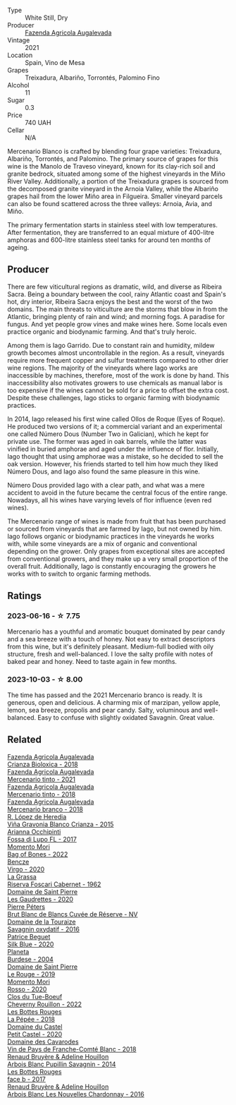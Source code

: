#+attr_html: :class wine-main-image
[[file:/images/dc/4e8325-8cb6-4d9a-a68a-3695a56388ad/2023-10-02-13-27-34-IMG-9591@512.webp]]

- Type :: White Still, Dry
- Producer :: [[barberry:/producers/b6ed9644-894d-45c8-a56e-e15ed5ba7d45][Fazenda Agricola Augalevada]]
- Vintage :: 2021
- Location :: Spain, Vino de Mesa
- Grapes :: Treixadura, Albariño, Torrontés, Palomino Fino
- Alcohol :: 11
- Sugar :: 0.3
- Price :: 740 UAH
- Cellar :: N/A

Mercenario Blanco is crafted by blending four grape varieties: Treixadura, Albariño, Torrontés, and Palomino. The primary source of grapes for this wine is the Manolo de Traveso vineyard, known for its clay-rich soil and granite bedrock, situated among some of the highest vineyards in the Miño River Valley. Additionally, a portion of the Treixadura grapes is sourced from the decomposed granite vineyard in the Arnoia Valley, while the Albariño grapes hail from the lower Miño area in Filgueira. Smaller vineyard parcels can also be found scattered across the three valleys: Arnoia, Avia, and Miño.

The primary fermentation starts in stainless steel with low temperatures. After fermentation, they are transferred to an equal mixture of 400-litre amphoras and 600-litre stainless steel tanks for around ten months of ageing.

** Producer

There are few viticultural regions as dramatic, wild, and diverse as Ribeira Sacra. Being a boundary between the cool, rainy Atlantic coast and Spain's hot, dry interior, Ribeira Sacra enjoys the best and the worst of the two domains. The main threats to viticulture are the storms that blow in from the Atlantic, bringing plenty of rain and wind; and morning fogs. A paradise for fungus. And yet people grow vines and make wines here. Some locals even practice organic and biodynamic farming. And that's truly heroic.

Among them is Iago Garrido. Due to constant rain and humidity, mildew growth becomes almost uncontrollable in the region. As a result, vineyards require more frequent copper and sulfur treatments compared to other drier wine regions. The majority of the vineyards where Iago works are inaccessible by machines, therefore, most of the work is done by hand. This inaccessibility also motivates growers to use chemicals as manual labor is too expensive if the wines cannot be sold for a price to offset the extra cost. Despite these challenges, Iago sticks to organic farming with biodynamic practices.

In 2014, Iago released his first wine called Ollos de Roque (Eyes of Roque). He produced two versions of it; a commercial variant and an experimental one called Número Dous (Number Two in Galician), which he kept for private use. The former was aged in oak barrels, while the latter was vinified in buried amphorae and aged under the influence of flor. Initially, Iago thought that using amphorae was a mistake, so he decided to sell the oak version. However, his friends started to tell him how much they liked Número Dous, and Iago also found the same pleasure in this wine.

Número Dous provided Iago with a clear path, and what was a mere accident to avoid in the future became the central focus of the entire range. Nowadays, all his wines have varying levels of flor influence (even red wines).

The Mercenario range of wines is made from fruit that has been purchased or sourced from vineyards that are farmed by Iago, but not owned by him. Iago follows organic or biodynamic practices in the vineyards he works with, while some vineyards are a mix of organic and conventional depending on the grower. Only grapes from exceptional sites are accepted from conventional growers, and they make up a very small proportion of the overall fruit. Additionally, Iago is constantly encouraging the growers he works with to switch to organic farming methods.

** Ratings

*** 2023-06-16 - ☆ 7.75

Mercenario has a youthful and aromatic bouquet dominated by pear candy and a sea breeze with a touch of honey. Not easy to extract descriptors from this wine, but it's definitely pleasant. Medium-full bodied with oily structure, fresh and well-balanced. I love the salty profile with notes of baked pear and honey. Need to taste again in few months.

*** 2023-10-03 - ☆ 8.00

The time has passed and the 2021 Mercenario branco is ready. It is generous, open and delicious. A charming mix of marzipan, yellow apple, lemon, sea breeze, propolis and pear candy. Salty, voluminous and well-balanced. Easy to confuse with slightly oxidated Savagnin. Great value.

** Related

#+begin_export html
<div class="flex-container">
  <a class="flex-item flex-item-left" href="/wines/032e0e07-21da-47bf-9248-3c7fab156f0d.html">
    <img class="flex-bottle" src="/images/03/2e0e07-21da-47bf-9248-3c7fab156f0d/2021-01-20-21-45-40-4380189A-91D8-4B30-B97D-9232B9693965-1-105-c@512.webp"></img>
    <section class="h">Fazenda Agricola Augalevada</section>
    <section class="h text-bolder">Crianza Bioloxica - 2018</section>
  </a>

  <a class="flex-item flex-item-right" href="/wines/743b47c6-8aa5-485f-be5e-8b2cf83007bb.html">
    <img class="flex-bottle" src="/images/74/3b47c6-8aa5-485f-be5e-8b2cf83007bb/2023-09-29-13-00-36-IMG-9450@512.webp"></img>
    <section class="h">Fazenda Agricola Augalevada</section>
    <section class="h text-bolder">Mercenario tinto - 2021</section>
  </a>

  <a class="flex-item flex-item-left" href="/wines/84ba652f-a9f0-484c-8d0a-3740b19bfcc9.html">
    <img class="flex-bottle" src="/images/84/ba652f-a9f0-484c-8d0a-3740b19bfcc9/2021-09-18-12-52-39-AFC1D97A-5695-4290-A7A8-C5214F4B4487-1-105-c@512.webp"></img>
    <section class="h">Fazenda Agricola Augalevada</section>
    <section class="h text-bolder">Mercenario tinto - 2018</section>
  </a>

  <a class="flex-item flex-item-right" href="/wines/adcdc0ea-dcd4-42f8-9fc6-2fb990d7d60b.html">
    <img class="flex-bottle" src="/images/ad/cdc0ea-dcd4-42f8-9fc6-2fb990d7d60b/2021-09-18-12-51-56-E9CF5677-5F24-4CD4-A0EF-FC0FB5D576B4-1-105-c@512.webp"></img>
    <section class="h">Fazenda Agricola Augalevada</section>
    <section class="h text-bolder">Mercenario branco - 2018</section>
  </a>

  <a class="flex-item flex-item-left" href="/wines/016ce5e6-e958-4cc8-8773-5d87068164e6.html">
    <img class="flex-bottle" src="/images/01/6ce5e6-e958-4cc8-8773-5d87068164e6/2023-10-02-13-27-50-IMG-9592@512.webp"></img>
    <section class="h">R. López de Heredia</section>
    <section class="h text-bolder">Viña Gravonia Blanco Crianza - 2015</section>
  </a>

  <a class="flex-item flex-item-right" href="/wines/116b633c-dc12-45bf-a6b4-2e7c4a9dfd9e.html">
    <img class="flex-bottle" src="/images/11/6b633c-dc12-45bf-a6b4-2e7c4a9dfd9e/2023-08-15-11-57-00-IMG-8953@512.webp"></img>
    <section class="h">Arianna Occhipinti</section>
    <section class="h text-bolder">Fossa di Lupo FL - 2017</section>
  </a>

  <a class="flex-item flex-item-left" href="/wines/12323b84-84ba-40eb-ab77-f960dbd47939.html">
    <img class="flex-bottle" src="/images/12/323b84-84ba-40eb-ab77-f960dbd47939/2023-09-29-13-03-20-IMG-9457@512.webp"></img>
    <section class="h">Momento Mori</section>
    <section class="h text-bolder">Bag of Bones - 2022</section>
  </a>

  <a class="flex-item flex-item-right" href="/wines/47cb3e57-2e4d-4f25-91e2-b24c322c00b7.html">
    <img class="flex-bottle" src="/images/47/cb3e57-2e4d-4f25-91e2-b24c322c00b7/2023-10-02-13-24-40-IMG-9590@512.webp"></img>
    <section class="h">Bencze</section>
    <section class="h text-bolder">Virgo - 2020</section>
  </a>

  <a class="flex-item flex-item-left" href="/wines/4d2d4cd3-0dd2-4301-9a52-ae483cca0579.html">
    <img class="flex-bottle" src="/images/4d/2d4cd3-0dd2-4301-9a52-ae483cca0579/2023-10-04-07-51-42-284C0205-5E16-4D6A-90C8-91B659A66B92-1-105-c@512.webp"></img>
    <section class="h">La Grassa</section>
    <section class="h text-bolder">Riserva Foscari Cabernet - 1962</section>
  </a>

  <a class="flex-item flex-item-right" href="/wines/53079401-633d-49af-b4df-621f50852007.html">
    <img class="flex-bottle" src="/images/53/079401-633d-49af-b4df-621f50852007/2023-06-16-15-56-13-IMG-7746@512.webp"></img>
    <section class="h">Domaine de Saint Pierre</section>
    <section class="h text-bolder">Les Gaudrettes - 2020</section>
  </a>

  <a class="flex-item flex-item-left" href="/wines/5de82ca7-aabf-4b38-8b78-1e5b5258de34.html">
    <img class="flex-bottle" src="/images/5d/e82ca7-aabf-4b38-8b78-1e5b5258de34/2023-10-02-13-28-06-IMG-9593@512.webp"></img>
    <section class="h">Pierre Péters</section>
    <section class="h text-bolder">Brut Blanc de Blancs Cuvée de Réserve - NV</section>
  </a>

  <a class="flex-item flex-item-right" href="/wines/63bdc2e5-da6f-4871-861a-57ba37a4c3f5.html">
    <img class="flex-bottle" src="/images/63/bdc2e5-da6f-4871-861a-57ba37a4c3f5/2023-06-16-15-59-13-IMG-7756@512.webp"></img>
    <section class="h">Domaine de la Touraize</section>
    <section class="h text-bolder">Savagnin oxydatif - 2016</section>
  </a>

  <a class="flex-item flex-item-left" href="/wines/70d061f4-9ef9-4c2e-835f-154c08d37a54.html">
    <img class="flex-bottle" src="/images/70/d061f4-9ef9-4c2e-835f-154c08d37a54/2023-06-16-15-51-42-IMG-7737@512.webp"></img>
    <section class="h">Patrice Beguet</section>
    <section class="h text-bolder">Silk Blue - 2020</section>
  </a>

  <a class="flex-item flex-item-right" href="/wines/85d9d0ab-da33-4a34-a4e1-7fe65d41f03d.html">
    <img class="flex-bottle" src="/images/85/d9d0ab-da33-4a34-a4e1-7fe65d41f03d/2023-10-04-07-54-14-AC8A6E12-F003-44AD-8F1E-5768A4986A61-1-105-c@512.webp"></img>
    <section class="h">Planeta</section>
    <section class="h text-bolder">Burdese - 2004</section>
  </a>

  <a class="flex-item flex-item-left" href="/wines/90889309-ef90-4e61-ba6d-49c3ca3f1c2f.html">
    <img class="flex-bottle" src="/images/90/889309-ef90-4e61-ba6d-49c3ca3f1c2f/2023-06-16-15-54-51-IMG-7741@512.webp"></img>
    <section class="h">Domaine de Saint Pierre</section>
    <section class="h text-bolder">Le Rouge - 2019</section>
  </a>

  <a class="flex-item flex-item-right" href="/wines/9183a551-a33f-497d-861c-8949d97507cb.html">
    <img class="flex-bottle" src="/images/91/83a551-a33f-497d-861c-8949d97507cb/2023-10-02-13-28-30-IMG-9594@512.webp"></img>
    <section class="h">Momento Mori</section>
    <section class="h text-bolder">Rosso - 2020</section>
  </a>

  <a class="flex-item flex-item-left" href="/wines/a52d80dc-df32-4f09-aab8-a282a7db1b40.html">
    <img class="flex-bottle" src="/images/a5/2d80dc-df32-4f09-aab8-a282a7db1b40/2023-10-02-13-28-49-IMG-9595@512.webp"></img>
    <section class="h">Clos du Tue-Boeuf</section>
    <section class="h text-bolder">Cheverny Rouillon - 2022</section>
  </a>

  <a class="flex-item flex-item-right" href="/wines/a7426870-7f6d-41c1-bb8b-fa00a3a344f6.html">
    <img class="flex-bottle" src="/images/a7/426870-7f6d-41c1-bb8b-fa00a3a344f6/2023-06-16-15-57-56-IMG-7750@512.webp"></img>
    <section class="h">Les Bottes Rouges</section>
    <section class="h text-bolder">La Pépée - 2018</section>
  </a>

  <a class="flex-item flex-item-left" href="/wines/a97f4e35-4a99-449d-b25a-6a2b72a7f653.html">
    <img class="flex-bottle" src="/images/a9/7f4e35-4a99-449d-b25a-6a2b72a7f653/2023-10-02-13-29-03-IMG-9596@512.webp"></img>
    <section class="h">Domaine du Castel</section>
    <section class="h text-bolder">Petit Castel - 2020</section>
  </a>

  <a class="flex-item flex-item-right" href="/wines/ce308c98-42d1-46a8-bb8d-7e47a71b288d.html">
    <img class="flex-bottle" src="/images/ce/308c98-42d1-46a8-bb8d-7e47a71b288d/2023-06-19-10-20-35-IMG-7805@512.webp"></img>
    <section class="h">Domaine des Cavarodes</section>
    <section class="h text-bolder">Vin de Pays de Franche-Comté Blanc - 2018</section>
  </a>

  <a class="flex-item flex-item-left" href="/wines/e4351bcf-6fd6-4b71-b3ac-acf63e9c45e1.html">
    <img class="flex-bottle" src="/images/e4/351bcf-6fd6-4b71-b3ac-acf63e9c45e1/2023-06-16-16-06-04-IMG-7764@512.webp"></img>
    <section class="h">Renaud Bruyère & Adeline Houillon</section>
    <section class="h text-bolder">Arbois Blanc Pupillin Savagnin - 2014</section>
  </a>

  <a class="flex-item flex-item-right" href="/wines/ead0b45d-2239-4dcc-9254-5f3f4cb486cf.html">
    <img class="flex-bottle" src="/images/ea/d0b45d-2239-4dcc-9254-5f3f4cb486cf/2023-06-16-15-58-24-IMG-7754@512.webp"></img>
    <section class="h">Les Bottes Rouges</section>
    <section class="h text-bolder">face b - 2017</section>
  </a>

  <a class="flex-item flex-item-left" href="/wines/f022ae6b-698b-4e7e-8aa9-a742bfc055c1.html">
    <img class="flex-bottle" src="/images/f0/22ae6b-698b-4e7e-8aa9-a742bfc055c1/2023-06-16-16-05-27-IMG-7759@512.webp"></img>
    <section class="h">Renaud Bruyère & Adeline Houillon</section>
    <section class="h text-bolder">Arbois Blanc Les Nouvelles Chardonnay - 2016</section>
  </a>

</div>
#+end_export
